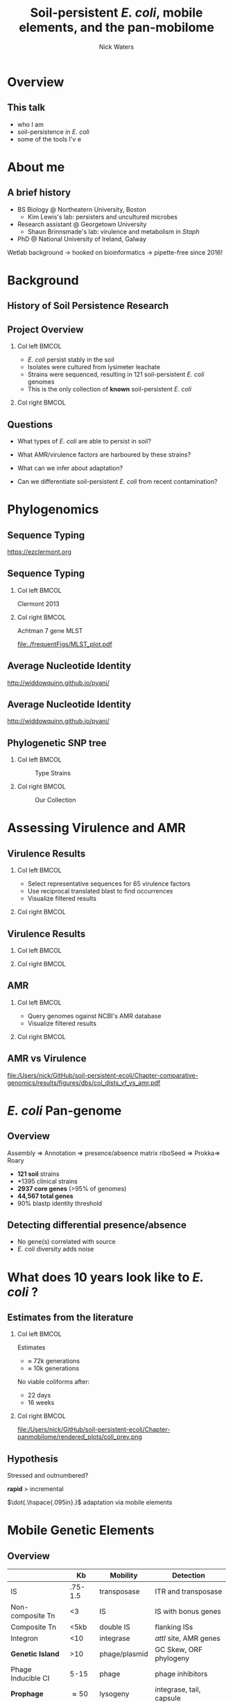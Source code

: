 #+STARTUP: showall beamer
#+COLUMNS: %40ITEM %10BEAMER_env(Env) %9BEAMER_envargs(Env Args) %4BEAMER_col(Col) %10BEAMER_extra(Extra)
# +BEAMER_HEADER: \titlegraphic{\includegraphics[height=1.5cm]{InstLogo}}

#+TITLE: \small \newline\LARGE Soil-persistent /E. coli/,  mobile elements, and the pan-mobilome
# +SUBTITLE: Or, an overview of mobile elements in /E. coli/
#+AUTHOR: Nick Waters
# +DATE: \today
# #+SUBTITLE
#+INSTITUTE: National University of Ireland, Galway, Ireland \linebreak The James Hutton Institute, Dundee, Scotland}
#+LATEX_HEADER: \institute{National University of Ireland, Galway, Ireland \\ The James Hutton Institute, Dundee, Scotland}

#+OPTIONS: H:2 toc:nil

#+LATEX_HEADER: \PassOptionsToPackage{draft}{graphicx}

# ################################################ Set the Aspect Ratio #############################
#+LaTeX_CLASS_OPTIONS: [16pt,aspectratio=169]
# +LaTeX_CLASS_OPTIONS: [15pt,aspectratio=43]

#+LATEX_HEADER: \usepackage{fontawesome}
#+LATEX_HEADER: \renewcommand*\familydefault{\sfdefault} % make font sansserif
#+LATEX_HEADER: \newcommand{\bt}{\textasciigrave}
#+LATEX_HEADER: \usepackage{xcolor}
#+LATEX_HEADER: \def \ttilde {\raisebox{-.6ex}\textasciitilde~}
#+LATEX_HEADER: \setlength\parindent{0pt} %set indent to zero
#+LATEX_HEADER: \setlength{\parskip}{1em}
#+LATEX_HEADER: \definecolor{bg}{HTML}{B1F4A0}
# +LATEX_HEADER: \lstset{basicstyle=\linespread{1.1}\ttfamily\scriptsize, breaklines=true, backgroundcolor=\color{bashcodebg}, xleftmargin=0.5cm, language=bash, showstringspaces=false, columns=fullflexible}
#+LATEX_HEADER: \usepackage{tcolorbox}

#+LATEX_HEADER: \usepackage{etoolbox}
#+LATEX_HEADER: \usepackage{geometry}
#+LATEX_HEADER: \usepackage[colorlinks = true, linkcolor = blue, urlcolor  = blue, citecolor = blue, anchorcolor = blue]{hyperref}
#+LATEX_HEADER: \let\oldv\verbatim
#+LATEX_HEADER: \let\oldendv\endverbatim
#+LATEX_HEADER: \def\verbatim{\par\setbox0\vbox\bgroup\scriptsize\oldv}
#+LATEX_HEADER: \def\endverbatim{\oldendv\egroup\fboxsep0pt \noindent\colorbox[gray]{0.8}{\usebox0}\par}
#+LaTeX_HEADER: \usepackage{array, booktabs, xcolor, tikz}

#+LaTeX_HEADER: \usepackage{graphicx}
#+LaTeX_HEADER: \usepackage[]{algorithm2e}
#+LaTeX_HEADER: \usepackage{tikz,forest}
#+LaTeX_HEADER: \usetikzlibrary{arrows, calc, spy, shapes}
#+LaTeX_HEADER: \tikzstyle{square} = [draw]
#+LaTeX_HEADER:\addtobeamertemplate{footnote}{\tiny}{} %\vspace{2ex}}
# this gets rid of caption prefixes
#+LaTeX_HEADER:\setbeamertemplate{caption}{\raggedright\insertcaption\par}
# this is the pretty timeline stuff
#+LaTeX_HEADER: \newcommand\ytl[2]{\parbox[b]{4em}{\hfill{\color{black!50}\bfseries\sffamily #1}~$\cdots$~}\makebox[0pt][c]{$\bullet$}\vrule\quad \parbox[c]{24em}{\vspace{7pt}\color{bonus}\raggedright\sffamily #2\\[7pt]}\\[-3pt]}
# newcommand\ytl[2]{\parbox[b]{4em}{\hfill{\color{cyan}\bfseries\sffamily #1}~$\cdots\cdots$~}\makebox[0pt][c]{$\bullet$}\vrule\quad \parbox[c]{24em}{\vspace{7pt}\color{red!40!black!80}\raggedright\sffamily #2\\[7pt]}\\[-3pt]}


# set light/ dark theme here
#+LaTeX_HEADER:\usetheme[style=light]{NUIG}
# light
#+BEAMER: \setbeamertemplate{itemize items}{\includegraphics[width=.6em, valign=c]{./frequentFigs/coli_icon.pdf}}
# dark
# +BEAMER: \setbeamertemplate{itemize items}{\includegraphics[width=.6em, valign=c]{./frequentFigs/coli_icon_D2.pdf}}

#+BEAMER:\section*{overvie}
* Overview
** This talk
 - who I am
 - soil-persistence in /E. coli/
 - some of the tools I'v e

* About me

** A brief history

- BS Biology @ Northeatern University, Boston
  - Kim Lewis's lab: persisters and uncultured microbes

- Research assistant @ Georgetown University
  - Shaun Brinnsmade's lab: virulence and metabolism in /Staph/

- PhD  @ National University of Ireland, Galway

Wetlab background ->  hooked on bioinformatics -> pipette-free since 2016!

* Background
# ** Sources
# #+BEAMER: \small
# - https://github.com/tseemann/prokka
# - https://github.com/nickp60/riboSeed
# - https://sanger-pathogens.github.io/Roary/

** History of Soil Persistence Research

\begin{table}{\small
% \caption{A Brief Literature Review}
 \vskip -5mm
\centering
\begin{minipage}[t]{\linewidth}
\color{gray}
\rule{\linewidth}{1pt}
\ytl{1886}{Escherich: Discovery of \textit{E. coli} in gut}
\ytl{1948}{Bardsley: Soil may act as reservoir for \textit{E. coli}}
\ytl{1963}{W. and J. Boyd: Cold persistence observed }
%\ytl{1967}{Klein, et al: Die-off related to metabolism rates}
\ytl{1972}{Evans, et al: Drainage related to coliform counts} % and slurry spreading
\ytl{1988}{Fujioka and Shizumura: Alternative indicators suggested }
%\ytl{1992}{Tsai, et al: PCR detection of from soil}
\ytl{1997}{Texier, et al: Stable populations exist in alpine grasslands}
%\ytl{1998}{Byappanahalli and Fujioka: Soil extracts as growth media}
\ytl{2003}{Byappanahalli, et al: Soil persistence is widespread }
\ytl{2010}{Brennan, et al: Persistence in maritime temperate soils}
\bigskip
\rule{\linewidth}{1pt}%
\end{minipage}%
}
\end{table}



** Project Overview
*** Col left 							      :BMCOL:
   :PROPERTIES:
   :BEAMER_col: 0.6
   :BEAMER_opt: [c]
   :END:

- /E. coli/  persist stably in the soil
- Isolates were cultured from lysimeter leachate
- Strains were sequenced, resulting in 121 soil-persistent /E. coli/ genomes
- This is the only collection of *known* soil-persistent /E. coli/

*** Col right                                                          :BMCOL:
   :PROPERTIES:
   :BEAMER_col: 0.4
   :BEAMER_opt: [c]
   :END:
#+CAPTION:
#+NAME:   fig:ent1
#+ATTR_LATEX: :width .9\textwidth
[[file:./lys_photos//IMGP0305.JPG]]


** Questions
- What types of /E. coli/ are able to persist in soil?
#+BEAMER: \pause
- What AMR/virulence factors are harboured by these strains?
#+BEAMER: \pause
- What can we infer about adaptation?
#+BEAMER: \pause
- Can we differentiate soil-persistent /E. coli/ from recent contamination?

* Phylogenomics
** Sequence Typing
#+LaTeX: \centering
[[https://ezclermont.org]]
#+NAME:   fig:pcr
#+ATTR_LATEX: :height .7\textheight
[[./frequentFigs/pcr.png]]

** Sequence Typing
#+LaTeX: \vskip 1ex
*** Col left 							      :BMCOL:
   :PROPERTIES:
   :BEAMER_col: 0.5
   :BEAMER_opt: [t]
   :END:
Clermont 2013
#+CAPTION:
#+NAME:   fig:phylo
#+ATTR_LATEX: :height .65\textheight
[[file:./frequentFigs/Phylogroups_solid.png]]

*** Col right 							      :BMCOL:
   :PROPERTIES:
   :BEAMER_col: 0.5
   :BEAMER_opt: [t]
   :END:
Achtman 7 gene MLST
#+CAPTION: Soil /E. Coli/ MLST
#+NAME:   fig:mlst
#+ATTR_LATEX: :height .65\textheight
[[file:./frequentFigs/MLST_plot.pdf]]


** Average Nucleotide Identity
http://widdowquinn.github.io/pyani/
\begin{tikzpicture}[spy using outlines={black,square,magnification=5, size=6cm,connect spies}]
  \node[anchor=south west,inner sep=0] (image) at (0,0){
  \includegraphics[height=.75\paperheight]{../nrw_posters/utrecht2016/figs/ANIm_percentage_identity_edited.pdf}};
\end{tikzpicture}


** Average Nucleotide Identity
:PROPERTIES:
:BEAMER_opt: fragile
:END:
http://widdowquinn.github.io/pyani/
\begin{tikzpicture}[spy using outlines={black,square,magnification=5, size=6cm,connect spies}]
  \node[anchor=south west,inner sep=0] (image) at (0,0){
  \includegraphics[height=.75\paperheight]{../nrw_posters/utrecht2016/figs/ANIm_percentage_identity_edited.pdf}};
    \spy on ($.53*(image.north)+0.61*(image.east)$) in node at ([xshift=4cm]image.east);
\end{tikzpicture}


** Phylogenetic SNP tree
# +LaTeX: \vskip -2ex
# +LaTeX: \url{https://nickp60.github.io/annofilt/}\vspace{2em}
# +LaTeX: \vskip -6ex
*** Col left 							      :BMCOL:
   :PROPERTIES:
   :BEAMER_col: 0.5
   :BEAMER_opt: [t]
   :END:
#+CAPTION: Type Strains
#+NAME:   fig:Annofilt
#+ATTR_LATEX: :width 1\textwidth
[[file:./frequentFigs/whole-genome-SNPs-curli-negative-strains.png]]
*** Col right                                                         :BMCOL:
   :PROPERTIES:
   :BEAMER_col: 0.5
   :BEAMER_opt: [t]
   :END:

#+CAPTION: Our Collection
#+NAME:   fig:ent1
#+ATTR_LATEX: :width 1\textwidth
[[file:./frequentFigs/eq_angle.png]]



* Assessing Virulence and AMR

** Virulence Results
# +BEAMER: \vskip 1ex

*** Col left 							      :BMCOL:
   :PROPERTIES:
   :BEAMER_col: 0.59
   :END:
- Select representative sequences for 65 virulence factors
- Use reciprocal translated blast to find occurrences
- Visualize filtered results
#+BEAMER: \pause
*** Col right 							      :BMCOL:
   :PROPERTIES:
   :BEAMER_col: 0.4
   :END:
\begin{tikzpicture}[spy using outlines={red,square,magnification=4, size=3.5cm,connect spies}]
    \node[anchor=south west,inner sep=0] (image) at (0,0){
\includegraphics[height=.85\paperheight]{./frequentFigs/20161122170535_blast_virulence_parser_output_heatmap_edited3.pdf}};
\end{tikzpicture}


** Virulence Results
#+BEAMER: \vskip 1ex
*** Col left 							      :BMCOL:
   :PROPERTIES:
   :BEAMER_col: 0.2
   :END:
#+LaTeX:\phantom{test}

*** Col right 							      :BMCOL:
   :PROPERTIES:
   :BEAMER_col: 0.8
   :END:
\begin{tikzpicture}[spy using outlines={red,square,magnification=4, size=3.5cm,connect spies}]
    \node[anchor=south west,inner sep=0] (image) at (0,0){
\includegraphics[height=.85\paperheight]{./frequentFigs/20161122170535_blast_virulence_parser_output_heatmap_edited3.pdf}};
    \spy on ($0.9*(image.south east)+0.19*(image.west)$) in node at ([xshift=4cm]image.east);
\end{tikzpicture}

** AMR
# +BEAMER: \vskip 1ex

*** Col left 							      :BMCOL:
   :PROPERTIES:
   :BEAMER_col: 0.59
   :END:
- Query genomes ogainst NCBI's AMR database
- Visualize filtered results
*** Col right                                                         :BMCOL:
   :PROPERTIES:
   :BEAMER_col: 0.2
   :END:
[[file:/Users/nick/GitHub/soil-persistent-ecoli/Chapter-comparative-genomics/results/figures/dbs/abricate_AMR_ncbi.png]]


** AMR vs Virulence
#+BEAMER: \vskip 1ex
#+NAME:   fig:vfamr
#+ATTR_LATEX: :height 1\textheight
[[file:/Users/nick/GitHub/soil-persistent-ecoli/Chapter-comparative-genomics/results/figures/dbs/col_dists_vf_vs_amr.pdf]]


* /E. coli/ Pan-genome
** Overview
Assembly  \Rightarrow Annotation \Rightarrow presence/absence matrix \newline
riboSeed \phantom{} \Rightarrow Prokka\phantom{duck}\Rightarrow  Roary

- *121 soil* strains
- *1395 clinical\footnotemark* strains
- *2937 core genes* (>95% of genomes)
- *44,567 total genes*
- 90% blastp identity threshold

\footnotetext[1]{representatives from each sequence type on Enterobase}






** Detecting differential presence/absence

- No gene(s) correlated with source
- /E. coli/ diversity adds noise


# #+LaTeX: \vskip -6ex
# *** Col left 							      :BMCOL:
#    :PROPERTIES:
#    :BEAMER_col: 0.5
#    :BEAMER_opt: [c]
#    :END:

# - Statistically compare traits to a pangenome

# *** Col right                                                          :BMCOL:
#    :PROPERTIES:
#    :BEAMER_col: 0.4
#    :BEAMER_opt: [c]
#    :END:

# #+CAPTION:
# #+NAME:   fig:scoary
# #+ATTR_LATEX: :width .8\textwidth
# file:./frequentFigs/scoary.png



* What does 10 years look like to /E. coli/ ?

** Estimates from the literature
*** Col left 							      :BMCOL:
   :PROPERTIES:
   :BEAMER_col: 0.3
   :BEAMER_opt: [c]
   :END:
Estimates
- $\approx$ 72k generations
- $\approx$ 10k generations

No viable coliforms after:
- 22 days
- 16 weeks


*** Col right                                                          :BMCOL:
   :PROPERTIES:
   :BEAMER_col: 0.7
   :BEAMER_opt: [c]
   :END:

#+CAPTION:
#+NAME:   fig:overview
#+ATTR_LATEX: :width \textwidth
file:/Users/nick/GitHub/soil-persistent-ecoli/Chapter-panmobilome/rendered_plots/coli_prev.png

** Hypothesis
Stressed and outnumbered?

#+Beamer: \pause
*rapid* > incremental

#+BEAMER: \pause
$\dot{.\hspace{.095in}.}$ adaptation via mobile elements

* Mobile Genetic Elements

** Overview

#+BEAMER: \small
|                    |      *Kb* | *Mobility*    | *Detection*              |
|--------------------+-----------+---------------+--------------------------|
| IS                 |   .75-1.5 | transposase   | ITR and transposase      |
| Non-composite Tn   |        <3 | IS            | IS with bonus genes      |
| Composite Tn       |      <5kb | double IS     | flanking ISs             |
| Integron           |       <10 | integrase     | /attI/ site, AMR genes   |
| **Genetic Island** |       >10 | phage/plasmid | GC Skew, ORF phylogeny   |
| Phage Inducible CI |      5-15 | phage         | phage inhibitors         |
| **Prophage**       | \approx50 | lysogeny      | integrase, tail, capsule |
| **Plasmid**        |     1-1Mb | various       | run a gel, /oriT/        |
|                    |           |               |                          |



** \url{https://github.com/nickp60/happie/}

Horizontally Aquired Partial Pan-genome of Inserted Elements
1.  Check quality of genome assembly:
  - remove contigs < 800bp
2. Annotate whole genome with Prokka
3. Filter out incomplete annotations with AnnoFilt
4. Detect mobile elements
  - Plasmids via mlplasmids or mob-tools
  - Prophages via ProphET
  - GIs via IslandPath-DIMOB
5. Extract and annotate mobile genome
6. Query both mobile and total genomes with abricate
  - detect AMR with resfinder
  - detect virulence genes with VFDB


** Pan-genome neighbor-joining tree
\vskip .4cm \hspace*{-1cm}\includegraphics[width=1.15\textwidth]{./frequentFigs/genomicd.png}


** Pan-mobilome neighbor-joining tree
\vskip .4cm \hspace*{-1cm}\includegraphics[width=1.15\textwidth]{./frequentFigs/mobiled.png}


* Comparing the pan-mobilome
** Overview
#+CAPTION:
#+NAME:   fig:overview
#+ATTR_LATEX: :width \textwidth
[[file:/Users/nick/GitHub/soil-persistent-ecoli/Chapter-panmobilome/rendered_plots/pg_size.png]]

** AMR
#+CAPTION:
#+NAME:   fig:amr
#+ATTR_LATEX: :width .8\textwidth
[[file:/Users/nick/GitHub/soil-persistent-ecoli/Chapter-panmobilome/rendered_plots/AMR.png]]

# ** AMR validation
# #+CAPTION:
# #+NAME:   fig:amrvalid
# #+ATTR_LATEX: :width .7\textwidth
# [[file:./2019-04-figs/amr_ariba.png]]

* Enrichment Analysis
** Enrichment Analysis with Random Forests
*** Col left 							      :BMCOL:
   :PROPERTIES:
   :BEAMER_col: 0.4
   :BEAMER_opt: [t]
   :END:
\begin{forest}
[$gene_1$, tikz={\draw[{Latex}-, thick] (.north) --++ (0,1);}
    [$gene_2$
        [\textbf{soil}]
        [\textbf{clinical}]
    ]
    [$gene_3$
        [$gene_4$
            [\textbf{clinical}]
            [\textbf{soil}]
        ]
        [\textbf{soil}]
    ]
]
\end{forest}

*** Col right                                                          :BMCOL:
   :PROPERTIES:
   :BEAMER_col: 0.5
   :BEAMER_opt: [t]
   :END:
#+LaTeX: \vskip -15ex
- Supervised machine learning
- Randomly generate decision trees, scores, and repeats
- Executed on class-balanced partions of the strains


** Important Genes in Pan-mobilome
#+CAPTION:
#+NAME:   fig:impmobile
#+ATTR_LATEX: :width \textwidth
[[file:/Users/nick/GitHub/soil-persistent-ecoli/Chapter-panmobilome/rendered_plots/prev_mobile.png]]


** Important Genes in Pan-genome
#+CAPTION:
#+NAME:   fig:impwgs
#+ATTR_LATEX: :width \textwidth
[[file:/Users/nick/GitHub/soil-persistent-ecoli/Chapter-panmobilome/rendered_plots/prev_wgs.png]]


** Validation
#+CAPTION:
#+NAME:   fig:impwgs
#+ATTR_LATEX: :width \textwidth
[[file:/Users/nick/GitHub/soil-persistent-ecoli/Chapter-panmobilome/rendered_plots/shuff.png]]



** Enrichment Analysis (in progress)
- paralog analysis
- study enriched kmers
- annotation curation



* In Closing
** Summary
What we know:
- soil /E. coli/ is very diverse
- wide range of estimates exist for doubling time in soil
- MGE phylogeny does not reflect genome phylogeny
- AMR genes may be be less frequently found in soil pan-mobilome

What we want to know:
- what inferences can we make about adaptation?
- which /types/ of phages, plasmids,  etc, are correlated by source?


# ** Annotation issues
# \begin{tikzpicture}%
#  \node [anchor=west] (note) at (-1,4) {\Large Partial};
#  \begin{scope}[xshift=1.5cm]
#      \node[anchor=south west,inner sep=0] (image) at (0,0) {\includegraphics[width=0.67\textwidth]{./frequentFigs/weird_gene3.png}};
#      \begin{scope}[x={(image.south east)},y={(image.north west)}]
#          \draw[red,ultra thick,rounded corners] (0.5,0.05) rectangle (0.55,0.15);
#          \draw [-latex, ultra thick, red] (note) to (0.48,0.1);
#     \end{scope}%
#  \end{scope}%
# \end{tikzpicture}

# ** Try Annofilt!
# #+CAPTION:
# #+NAME:   fig:ent1
# #+ATTR_LATEX: :width .4\textwidth
# [[file:./frequentFigs/ents.png]]

#
** Annotation QC with annofilt
# +LaTeX: \vskip -2ex
# +LaTeX: \url{https://nickp60.github.io/annofilt/}\vspace{2em}
# +LaTeX: \vskip -6ex
*** Col left 							      :BMCOL:
   :PROPERTIES:
   :BEAMER_col: 0.5
   :BEAMER_opt: [t]
   :END:
#+CAPTION:
#+NAME:   fig:Annofilt
#+ATTR_LATEX: :width .7\textwidth
[[file:./frequentFigs/ent2.png]]
\url{https://github.com/nickp60/annofilt}
*** Col right                                                          :BMCOL:
   :PROPERTIES:
   :BEAMER_col: 0.5
   :BEAMER_opt: [t]
   :END:

#+CAPTION:
#+NAME:   fig:ent1
#+ATTR_LATEX: :width .6\textwidth
[[file:./frequentFigs/ents.png]]

#+CAPTION:
#+NAME:   fig:ent1
#+ATTR_LATEX: :width .3\textwidth
[[file:./frequentFigs/icon.pdf]]


** Acknowledgments
*** Col left 							      :BMCOL:
   :PROPERTIES:
   :BEAMER_col: 0.5
   :BEAMER_opt: [c]
   :END:

    \includegraphics[height=1cm]{2018-03-11_dc_figs/NUI_Galway_BrandMark_A_K.eps}\\
     NUIG Microbiology
      \begin{itemize}
        \item[\square] Dr. Fiona Brennan
        \item[\square] Dr. Florence Abram
        \item[\square] Soil and Environmental Microbiology Research Group
      \end{itemize}

*** Col right                                                          :BMCOL:
   :PROPERTIES:
   :BEAMER_col: 0.5
   :BEAMER_opt: [c]
   :END:
    \includegraphics[height=1cm]{2018-03-11_dc_figs/trimmed_jhi.png}\\
      James Hutton Institute, Dundee
      \begin{itemize}
        \item[\square] Dr. Leighton Pritchard
        \item[\square] Dr. Ashleigh Holmes
        \item[\square] Information and Computational Sciences Group
      \end{itemize}

** Questions?


\faicon{github} [[https://github.com/nickp60/happie][github.com/nickp60/happie]] -- pan-mobilome pipeline

\faicon{github} [[https://github.com/nickp60/happie][github.com/nickp60/riboSeed]] -- better short-read assemblies

\faicon{github} [[https://github.com/nickp60/annofilt][github.com/nickp60/annofilt]] -- filter short-read assembly annotations

\faicon{twitter} @nickwotters

\faicon{envelope} n.waters4@nuigalway.ie
